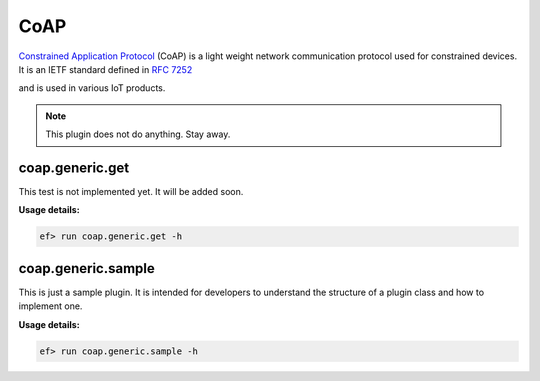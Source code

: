 CoAP
====

`Constrained Application Protocol <(https://en.wikipedia.org/wiki/Constrained_Application_Protocol>`_
(CoAP) is a light weight network communication protocol used for constrained
devices. It is an IETF standard defined in `RFC 7252 <https://tools.ietf.org/html/rfc7252>`_

and is used in various IoT products. 

.. note:: This plugin does not do anything. Stay away.

coap.generic.get
----------------

This test is not implemented yet. It will be added soon.


**Usage details:**

.. code-block:: console

   ef> run coap.generic.get -h

coap.generic.sample
-------------------

This is just a sample plugin. It is intended for developers to understand
the structure of a plugin class and how to implement one. 

**Usage details:**

.. code-block:: console

   ef> run coap.generic.sample -h
